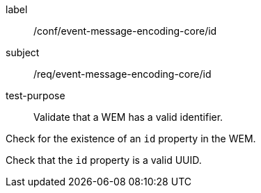 [[ats_event-message-encoding-core_id]]
====
[%metadata]
label:: /conf/event-message-encoding-core/id
subject:: /req/event-message-encoding-core/id
test-purpose:: Validate that a WEM has a valid identifier.

[.component,class=test method]
=====
[.component,class=step]
--
Check for the existence of an `+id+` property in the WEM.
--

[.component,class=step]
--
Check that the `+id+` property is a valid UUID.
--

=====
====

